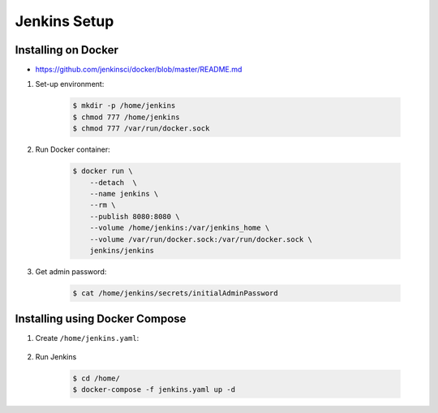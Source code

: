 *************
Jenkins Setup
*************



Installing on Docker
====================
* https://github.com/jenkinsci/docker/blob/master/README.md

#. Set-up environment:

    .. code-block:: console

        $ mkdir -p /home/jenkins
        $ chmod 777 /home/jenkins
        $ chmod 777 /var/run/docker.sock

#. Run Docker container:

    .. code-block:: console

        $ docker run \
            --detach  \
            --name jenkins \
            --rm \
            --publish 8080:8080 \
            --volume /home/jenkins:/var/jenkins_home \
            --volume /var/run/docker.sock:/var/run/docker.sock \
            jenkins/jenkins

#. Get admin password:

    .. code-block:: console

        $ cat /home/jenkins/secrets/initialAdminPassword


Installing using Docker Compose
===============================
#. Create ``/home/jenkins.yaml``:

    .. code-block:: yaml
        :caption: ``jenkins.yaml``

        version: '3'

        networks:
            ecosystem:
                driver: bridge

        services:
            jenkins:
                image: jenkins/jenkins
                container_name: jenkins
                restart: "no"
                ports:
                    - "8100:8080"
                networks:
                    - ecosystem
                volumes:
                    - /home/jenkins:/var/jenkins_home/
                    - /var/run/docker.sock:/var/run/docker.sock

#. Run Jenkins

    .. code-block:: console

        $ cd /home/
        $ docker-compose -f jenkins.yaml up -d
